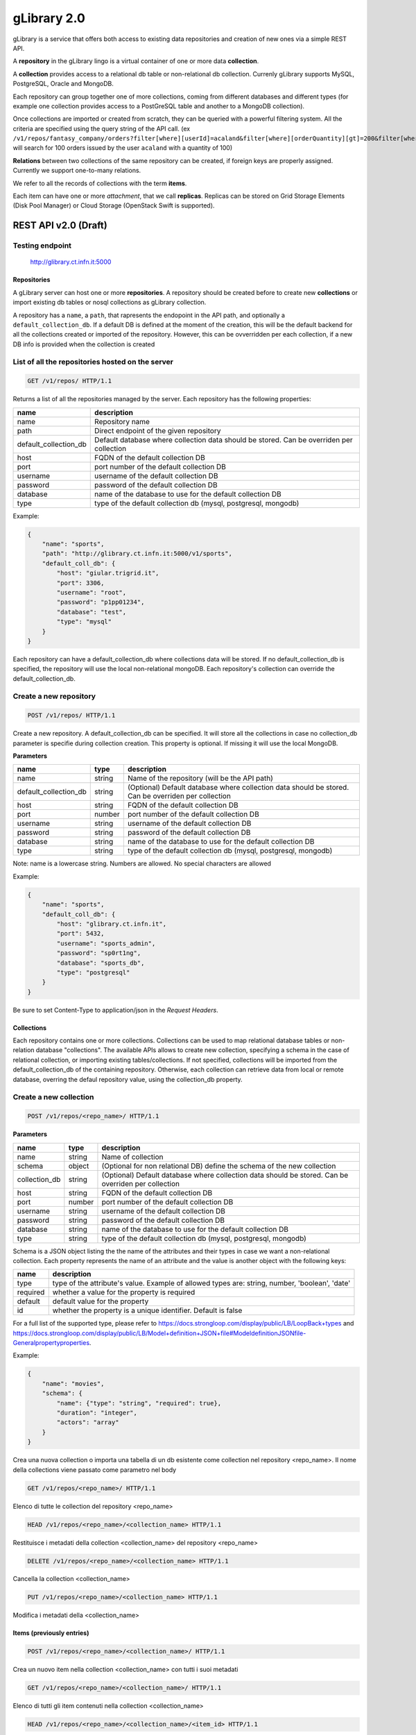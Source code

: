 gLibrary 2.0
============

gLibrary is a service that offers both access to existing data
repositories and creation of new ones via a simple REST API.

A **repository** in the gLibrary lingo is a virtual container of one or
more data **collection**.

A **collection** provides access to a relational db table or
non-relational db collection. Currenly gLibrary supports MySQL,
PostgreSQL, Oracle and MongoDB.

Each repository can group together one of more collections, coming from
different databases and different types (for example one collection
provides access to a PostGreSQL table and another to a MongoDB
collection).

Once collections are imported or created from scratch, they can be
queried with a powerful filtering system. All the criteria are specified
using the query string of the API call. (ex
``/v1/repos/fantasy_company/orders?filter[where][userId]=acaland&filter[where][orderQuantity][gt]=200&filter[where][limit]=100``
will search for 100 orders issued by the user ``acaland`` with a
quantity of 100)

**Relations** between two collections of the same repository can be
created, if foreign keys are properly assigned. Currently we support
one-to-many relations.

We refer to all the records of collections with the term **items**.

Each item can have one or more *attachment*, that we call **replicas**.
Replicas can be stored on Grid Storage Elements (Disk Pool Manager) or
Cloud Storage (OpenStack Swift is supported).

REST API v2.0 (Draft)
---------------------

Testing endpoint
~~~~~~~~~~~~~~~~

    http://glibrary.ct.infn.it:5000

Repositories
^^^^^^^^^^^^

A gLibrary server can host one or more **repositories**. A repository
should be created before to create new **collections** or import
existing db tables or nosql collections as gLibrary collection.

A repository has a ``name``, a ``path``, that rapresents the endopoint
in the API path, and optionally a ``default_collection_db``. If a
default DB is defined at the moment of the creation, this will be the
default backend for all the collections created or imported of the
repository. However, this can be ovverridden per each collection, if a
new DB info is provided when the collection is created

List of all the repositories hosted on the server
~~~~~~~~~~~~~~~~~~~~~~~~~~~~~~~~~~~~~~~~~~~~~~~~~

.. code:: http

    GET /v1/repos/ HTTP/1.1

Returns a list of all the repositories managed by the server. Each
repository has the following properties:

+---------------------------+--------------------------------------------------------------------------------------------+
| name                      | description                                                                                |
+===========================+============================================================================================+
| name                      | Repository name                                                                            |
+---------------------------+--------------------------------------------------------------------------------------------+
| path                      | Direct endpoint of the given repository                                                    |
+---------------------------+--------------------------------------------------------------------------------------------+
| default\_collection\_db   | Default database where collection data should be stored. Can be overriden per collection   |
+---------------------------+--------------------------------------------------------------------------------------------+
| host                      | FQDN of the default collection DB                                                          |
+---------------------------+--------------------------------------------------------------------------------------------+
| port                      | port number of the default collection DB                                                   |
+---------------------------+--------------------------------------------------------------------------------------------+
| username                  | username of the default collection DB                                                      |
+---------------------------+--------------------------------------------------------------------------------------------+
| password                  | password of the default collection DB                                                      |
+---------------------------+--------------------------------------------------------------------------------------------+
| database                  | name of the database to use for the default collection DB                                  |
+---------------------------+--------------------------------------------------------------------------------------------+
| type                      | type of the default collection db (mysql, postgresql, mongodb)                             |
+---------------------------+--------------------------------------------------------------------------------------------+

Example:

.. code:: json

    {
        "name": "sports",
        "path": "http://glibrary.ct.infn.it:5000/v1/sports",
        "default_coll_db": {
            "host": "giular.trigrid.it",
            "port": 3306,
            "username": "root",
            "password": "p1pp01234",
            "database": "test",
            "type": "mysql"
        }
    }

Each repository can have a default\_collection\_db where collections
data will be stored. If no default\_collection\_db is specified, the
repository will use the local non-relational mongoDB. Each repository's
collection can override the default\_collection\_db.

Create a new repository
~~~~~~~~~~~~~~~~~~~~~~~

.. code:: http

    POST /v1/repos/ HTTP/1.1

Create a new repository. A default\_collection\_db can be specified. It
will store all the collections in case no collection\_db parameter is
specifie during collection creation. This property is optional. If
missing it will use the local MongoDB.

**Parameters**

+---------------------------+----------+-------------------------------------------------------------------------------------------------------+
| name                      | type     | description                                                                                           |
+===========================+==========+=======================================================================================================+
| name                      | string   | Name of the repository (will be the API path)                                                         |
+---------------------------+----------+-------------------------------------------------------------------------------------------------------+
| default\_collection\_db   | string   | (Optional) Default database where collection data should be stored. Can be overriden per collection   |
+---------------------------+----------+-------------------------------------------------------------------------------------------------------+
| host                      | string   | FQDN of the default collection DB                                                                     |
+---------------------------+----------+-------------------------------------------------------------------------------------------------------+
| port                      | number   | port number of the default collection DB                                                              |
+---------------------------+----------+-------------------------------------------------------------------------------------------------------+
| username                  | string   | username of the default collection DB                                                                 |
+---------------------------+----------+-------------------------------------------------------------------------------------------------------+
| password                  | string   | password of the default collection DB                                                                 |
+---------------------------+----------+-------------------------------------------------------------------------------------------------------+
| database                  | string   | name of the database to use for the default collection DB                                             |
+---------------------------+----------+-------------------------------------------------------------------------------------------------------+
| type                      | string   | type of the default collection db (mysql, postgresql, mongodb)                                        |
+---------------------------+----------+-------------------------------------------------------------------------------------------------------+

Note: name is a lowercase string. Numbers are allowed. No special
characters are allowed

Example:

.. code:: json

    {
        "name": "sports",
        "default_coll_db": {
            "host": "glibrary.ct.infn.it",
            "port": 5432,
            "username": "sports_admin",
            "password": "sp0rt1ng",
            "database": "sports_db",
            "type": "postgresql"
        }
    }

Be sure to set Content-Type to application/json in the *Request
Headers*.

Collections
^^^^^^^^^^^

Each repository contains one or more collections. Collections can be
used to map relational database tables or non-relation database
"collections". The available APIs allows to create new collection,
specifying a schema in the case of relational collection, or importing
existing tables/collections. If not specified, collections will be
imported from the default\_collection\_db of the containing repository.
Otherwise, each collection can retrieve data from local or remote
database, overring the defaul repository value, using the collection\_db
property.

Create a new collection
~~~~~~~~~~~~~~~~~~~~~~~

.. code:: http

    POST /v1/repos/<repo_name>/ HTTP/1.1

**Parameters**

+------------------+----------+-------------------------------------------------------------------------------------------------------+
| name             | type     | description                                                                                           |
+==================+==========+=======================================================================================================+
| name             | string   | Name of collection                                                                                    |
+------------------+----------+-------------------------------------------------------------------------------------------------------+
| schema           | object   | (Optional for non relational DB) define the schema of the new collection                              |
+------------------+----------+-------------------------------------------------------------------------------------------------------+
| collection\_db   | string   | (Optional) Default database where collection data should be stored. Can be overriden per collection   |
+------------------+----------+-------------------------------------------------------------------------------------------------------+
| host             | string   | FQDN of the default collection DB                                                                     |
+------------------+----------+-------------------------------------------------------------------------------------------------------+
| port             | number   | port number of the default collection DB                                                              |
+------------------+----------+-------------------------------------------------------------------------------------------------------+
| username         | string   | username of the default collection DB                                                                 |
+------------------+----------+-------------------------------------------------------------------------------------------------------+
| password         | string   | password of the default collection DB                                                                 |
+------------------+----------+-------------------------------------------------------------------------------------------------------+
| database         | string   | name of the database to use for the default collection DB                                             |
+------------------+----------+-------------------------------------------------------------------------------------------------------+
| type             | string   | type of the default collection db (mysql, postgresql, mongodb)                                        |
+------------------+----------+-------------------------------------------------------------------------------------------------------+

Schema is a JSON object listing the the name of the attributes and their
types in case we want a non-relational collection. Each property
represents the name of an attribute and the value is another object with
the following keys:

+------------+--------------------------------------------------------------------------------------------------+
| name       | description                                                                                      |
+============+==================================================================================================+
| type       | type of the attribute's value. Example of allowed types are: string, number, 'boolean', 'date'   |
+------------+--------------------------------------------------------------------------------------------------+
| required   | whether a value for the property is required                                                     |
+------------+--------------------------------------------------------------------------------------------------+
| default    | default value for the property                                                                   |
+------------+--------------------------------------------------------------------------------------------------+
| id         | whether the property is a unique identifier. Default is false                                    |
+------------+--------------------------------------------------------------------------------------------------+

For a full list of the supported type, please refer to
https://docs.strongloop.com/display/public/LB/LoopBack+types and
https://docs.strongloop.com/display/public/LB/Model+definition+JSON+file#ModeldefinitionJSONfile-Generalpropertyproperties.

Example:

.. code:: json

    {
        "name": "movies",
        "schema": {
            "name": {"type": "string", "required": true},
            "duration": "integer",
            "actors": "array"
        }
    }

Crea una nuova collection o importa una tabella di un db esistente come
collection nel repository <repo\_name>. Il nome della collections viene
passato come parametro nel body

.. code:: http

    GET /v1/repos/<repo_name>/ HTTP/1.1

Elenco di tutte le collection del repository <repo\_name>

.. code:: http

    HEAD /v1/repos/<repo_name>/<collection_name> HTTP/1.1

Restituisce i metadati della collection <collection\_name> del
repository <repo\_name>

.. code:: http

    DELETE /v1/repos/<repo_name>/<collection_name> HTTP/1.1

Cancella la collection <collection\_name>

.. code:: http

    PUT /v1/repos/<repo_name>/<collection_name> HTTP/1.1

Modifica i metadati della <collection\_name>

Items (previously entries)
^^^^^^^^^^^^^^^^^^^^^^^^^^

.. code:: http

    POST /v1/repos/<repo_name>/<collection_name>/ HTTP/1.1

Crea un nuovo item nella collection <collection\_name> con tutti i suoi
metadati

.. code:: http

    GET /v1/repos/<repo_name>/<collection_name>/ HTTP/1.1

Elenco di tutti gli item contenuti nella collection <collection\_name>

.. code:: http

    HEAD /v1/repos/<repo_name>/<collection_name>/<item_id> HTTP/1.1

Restituisce i metadati dell'item con id <item\_id>, incluse le sue
eventuali repliche

.. code:: http

    DELETE  /v1/repos/<repo_name>/<collection_name>/<item_id> HTTP/1.1

Cancella l'item indicato

.. code:: http

    PUT /v1/repos/<repo_name>/<collection_name>/<item_id> HTTP/1.1

Modifica i metadati dell'item indicato

{da discutere} supporto multilingua ai metadati

.. code:: http

    HEAD /v1/repos/<repo_name>/<collection_name>/<item_id>/i18n/<lang_code> HTTP/1.1

Restituisce i metadati nella lingua specificata

{da discutere} Related items - next release

.. code:: http

    GET /v1/repos/<repo_name>/<collection_name>/<item_id>/<related_collection_name> HTTP/1.1

Restituisce tutti gli item relativi all'idem\_id indicato nella
<related\_collection\_name>

Replicas
^^^^^^^^

.. code:: http

    POST /v1/repos/<repo_name>/<collection_name>/<item_id>/replicas/ HTTP/1.1

Crea una replica per l'item\_id indicato. Restituisce la URL dello
storage su cui effettuare un direct upload con operazione di POST o PUT
entro pochi secondi

.. code:: http

    GET /v1/repos/<repo_name>/<collection_name>/<item_id>/replicas/<rep_id> HTTP/1.1

Restituisce la URL dello storage da cui effettuare un direct download
della replica indicata del item con <item\_id>
